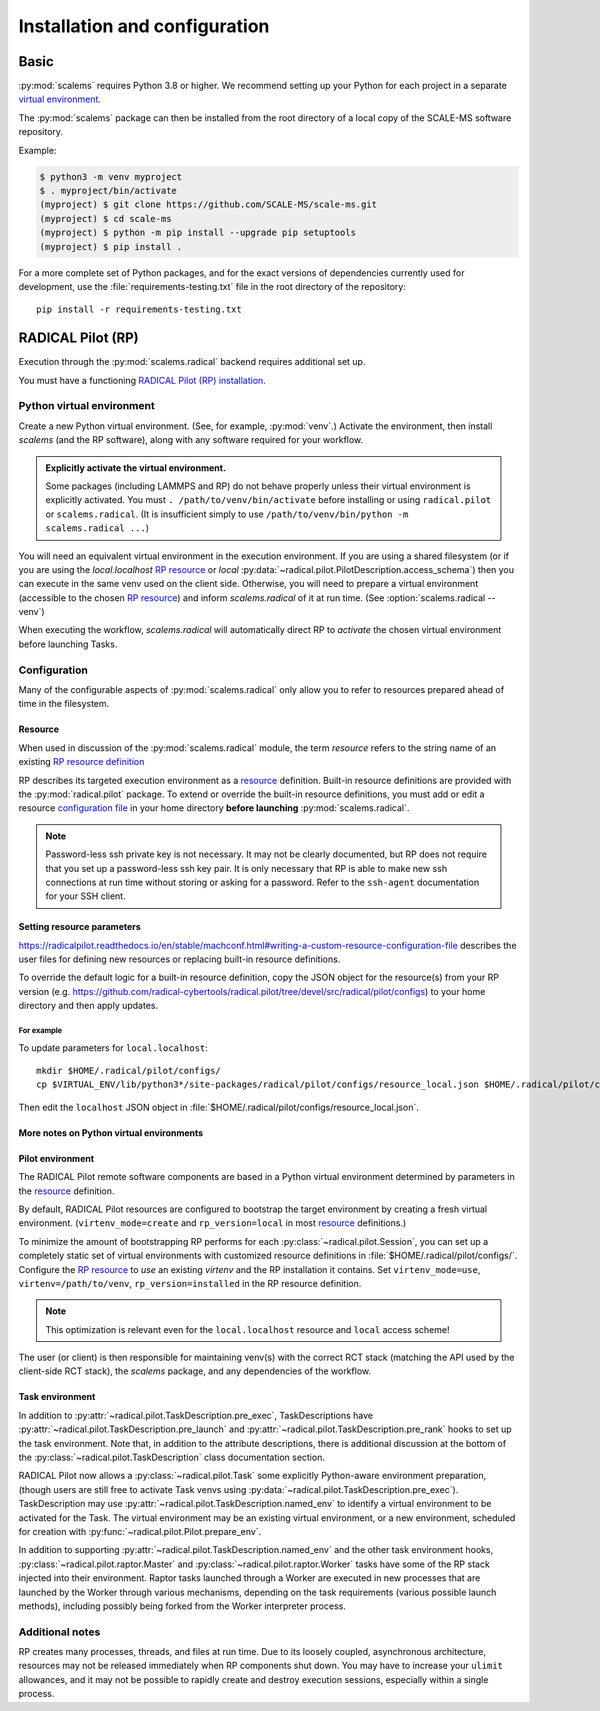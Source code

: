 ==============================
Installation and configuration
==============================

Basic
=====

:py:mod:`scalems` requires Python 3.8 or higher.
We recommend setting up your Python for each project in a separate `virtual environment`_.

The :py:mod:`scalems` package can then be installed from the root directory
of a local copy of the SCALE-MS software repository.

Example:

.. code-block:: shell

    $ python3 -m venv myproject
    $ . myproject/bin/activate
    (myproject) $ git clone https://github.com/SCALE-MS/scale-ms.git
    (myproject) $ cd scale-ms
    (myproject) $ python -m pip install --upgrade pip setuptools
    (myproject) $ pip install .

For a more complete set of Python packages,
and for the exact versions of dependencies currently used for development,
use the :file:`requirements-testing.txt` file in the root directory of the repository::

    pip install -r requirements-testing.txt

RADICAL Pilot (RP)
==================

Execution through the :py:mod:`scalems.radical` backend requires additional set up.

You must have a functioning
`RADICAL Pilot (RP) installation <https://radicalpilot.readthedocs.io/en/stable/installation.html>`__.

Python virtual environment
--------------------------

Create a new Python virtual environment. (See, for example, :py:mod:`venv`.)
Activate the environment, then install `scalems` (and the RP software),
along with any software required for your workflow.

.. admonition:: Explicitly activate the virtual environment.

    Some packages (including LAMMPS and RP) do not behave properly unless their virtual environment is explicitly activated.
    You must ``. /path/to/venv/bin/activate`` before installing or using ``radical.pilot`` or ``scalems.radical``.
    (It is insufficient simply to use ``/path/to/venv/bin/python -m scalems.radical ...``)

You will need an equivalent virtual environment in the execution environment.
If you are using a shared filesystem
(or if you are using the *local.localhost* `RP resource`_
or *local* :py:data:`~radical.pilot.PilotDescription.access_schema`)
then you can execute in the same venv used on the client side.
Otherwise, you will need to prepare a virtual environment
(accessible to the chosen `RP resource`_) and inform `scalems.radical` of it
at run time. (See :option:`scalems.radical --venv`)

When executing the workflow, `scalems.radical` will automatically direct RP to *activate*
the chosen virtual environment before launching Tasks.

Configuration
-------------

Many of the configurable aspects of :py:mod:`scalems.radical` only allow you to refer to
resources prepared ahead of time in the filesystem.

.. _RP resource:

Resource
~~~~~~~~

When used in discussion of the :py:mod:`scalems.radical` module,
the term *resource* refers to the string name of an existing
`RP resource definition <https://radicalpilot.readthedocs.io/en/stable/machconf.html>`__

RP describes its targeted execution environment as a
`resource <https://radicalpilot.readthedocs.io/en/stable/machconf.html>`__ definition.
Built-in resource definitions are provided with the :py:mod:`radical.pilot` package.
To extend or override the built-in resource definitions,
you must add or edit a resource
`configuration file <https://radicalpilot.readthedocs.io/en/stable/machconf.html#writing-a-custom-resource-configuration-file>`__
in your home directory **before launching** :py:mod:`scalems.radical`.

.. note:: Password-less ssh private key is not necessary.
    It may not be clearly documented, but RP does not require that you set up a password-less ssh key pair.
    It is only necessary that RP is able to make new ssh connections at run time without storing or asking for a password.
    Refer to the ``ssh-agent`` documentation for your SSH client.

Setting resource parameters
~~~~~~~~~~~~~~~~~~~~~~~~~~~

https://radicalpilot.readthedocs.io/en/stable/machconf.html#writing-a-custom-resource-configuration-file
describes the user files for defining new resources or replacing built-in resource definitions.

To override the default logic for a built-in resource definition,
copy the JSON object for the resource(s) from your RP version
(e.g. https://github.com/radical-cybertools/radical.pilot/tree/devel/src/radical/pilot/configs)
to your home directory and then apply updates.

For example
"""""""""""

To update parameters for ``local.localhost``::

    mkdir $HOME/.radical/pilot/configs/
    cp $VIRTUAL_ENV/lib/python3*/site-packages/radical/pilot/configs/resource_local.json $HOME/.radical/pilot/configs/

Then edit the ``localhost`` JSON object in :file:`$HOME/.radical/pilot/configs/resource_local.json`.

More notes on Python virtual environments
~~~~~~~~~~~~~~~~~~~~~~~~~~~~~~~~~~~~~~~~~~

Pilot environment
~~~~~~~~~~~~~~~~~

The RADICAL Pilot remote software components are based in a Python virtual environment
determined by parameters in the
`resource <https://radicalpilot.readthedocs.io/en/stable/machconf.html>`__ definition.

By default, RADICAL Pilot resources are configured to bootstrap the target environment
by creating a fresh virtual environment. (``virtenv_mode=create`` and ``rp_version=local``
in most `resource <https://radicalpilot.readthedocs.io/en/stable/machconf.html>`__ definitions.)

To minimize the amount of bootstrapping RP performs for each :py:class:`~radical.pilot.Session`,
you can set up a completely static set of virtual environments with customized resource definitions
in :file:`$HOME/.radical/pilot/configs/`.
Configure the `RP resource`_ to *use* an existing *virtenv* and the RP installation it contains.
Set ``virtenv_mode=use``, ``virtenv=/path/to/venv``, ``rp_version=installed`` in the RP resource
definition.

.. note:: This optimization is relevant even for the ``local.localhost`` resource and ``local`` access scheme!

The user (or client) is
then responsible for maintaining venv(s) with the correct RCT stack (matching the API
used by the client-side RCT stack), the `scalems` package, and any dependencies of the
workflow.

Task environment
~~~~~~~~~~~~~~~~

In addition to :py:attr:`~radical.pilot.TaskDescription.pre_exec`, TaskDescriptions have
:py:attr:`~radical.pilot.TaskDescription.pre_launch`
and :py:attr:`~radical.pilot.TaskDescription.pre_rank`
hooks to set up the task environment.
Note that, in addition to the attribute descriptions,
there is additional discussion at the bottom of the
:py:class:`~radical.pilot.TaskDescription` class documentation section.

RADICAL Pilot now allows a :py:class:`~radical.pilot.Task` some explicitly Python-aware
environment preparation, (though users are still free to activate Task venvs using
:py:data:`~radical.pilot.TaskDescription.pre_exec`).
TaskDescription may use :py:attr:`~radical.pilot.TaskDescription.named_env` to identify
a virtual environment to be activated for the Task.
The virtual environment may be an existing virtual environment, or a new environment,
scheduled for creation with :py:func:`~radical.pilot.Pilot.prepare_env`.

In addition to supporting :py:attr:`~radical.pilot.TaskDescription.named_env` and the
other task environment hooks,
:py:class:`~radical.pilot.raptor.Master` and :py:class:`~radical.pilot.raptor.Worker`
tasks have some of the RP stack injected into their environment.
Raptor tasks launched through a Worker are executed in new processes
that are launched by the Worker through various mechanisms, depending
on the task requirements (various possible launch methods), including
possibly being forked from the Worker interpreter process.

Additional notes
----------------

RP creates many processes, threads, and files at run time.
Due to its loosely coupled, asynchronous architecture,
resources may not be released immediately when RP components shut down.
You may have to increase your ``ulimit`` allowances,
and it may not be possible to rapidly create and destroy execution sessions,
especially within a single process.

.. _virtual environment: https://docs.python.org/3/library/venv.html
